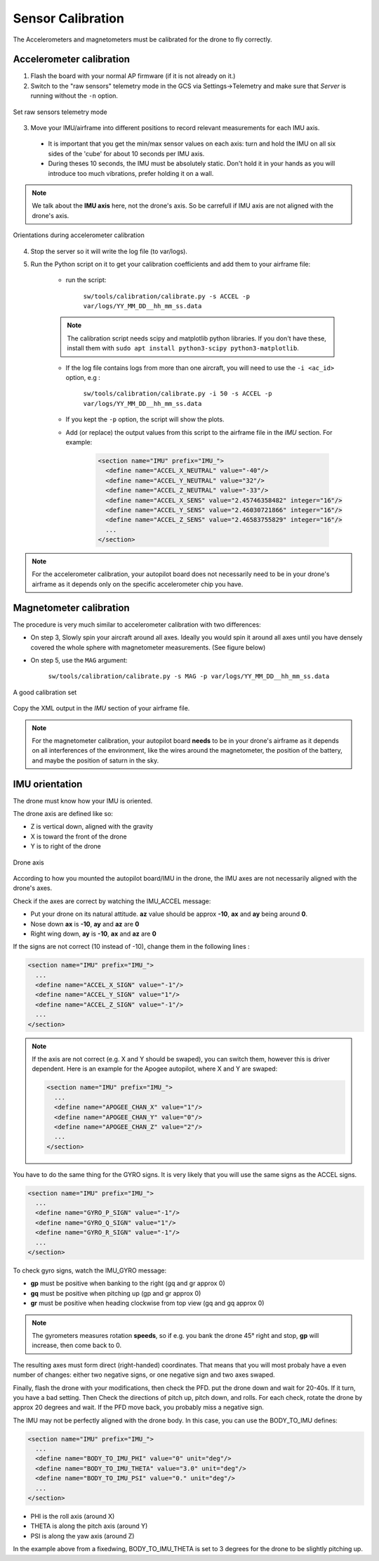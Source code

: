 .. tutorials beginner sensor_calibration

======================
Sensor Calibration
======================

The Accelerometers and magnetometers must be calibrated for the drone to fly correctly.

Accelerometer calibration
==========================

1. Flash the board with your normal AP firmware (if it is not already on it.)
2. Switch to the "raw sensors" telemetry mode in the GCS via Settings->Telemetry and make sure that *Server* is running without the ``-n`` option.

.. figure:: raw_sensors.jpg
    :alt: How to set raw sensors telemetry
    :align: center

    Set raw sensors telemetry mode

3. Move your IMU/airframe into different positions to record relevant measurements for each IMU axis.

  + It is important that you get the min/max sensor values on each axis: turn and hold the IMU on all six sides of the 'cube' for about 10 seconds per IMU axis.
  + During theses 10 seconds, the IMU must be absolutely static. Don't hold it in your hands as you will introduce too much vibrations, prefer holding it on a wall.

.. note::

    We talk about the **IMU axis** here, not the drone's axis. So be carrefull if IMU axis are not aligned with the drone's axis.
    
.. figure:: acc_calibration.jpg
    :alt: Orientations during accelerometer calibration
    :align: center

    Orientations during accelerometer calibration


4. Stop the server so it will write the log file (to var/logs).
5. Run the Python script on it to get your calibration coefficients and add them to your airframe file:
    
    + run the script:

        ``sw/tools/calibration/calibrate.py -s ACCEL -p var/logs/YY_MM_DD__hh_mm_ss.data``
        
    .. note::

        The calibration script needs scipy and matplotlib python libraries. If you don't have these, install them with ``sudo apt install python3-scipy python3-matplotlib``.


    + If the log file contains logs from more than one aircraft, you will need to use the ``-i <ac_id>`` option, e.g : 

        ``sw/tools/calibration/calibrate.py -i 50 -s ACCEL -p var/logs/YY_MM_DD__hh_mm_ss.data``
    + If you kept the ``-p`` option, the script will show the plots.
    + Add (or replace) the output values from this script to the airframe file in the `IMU` section. For example:
        
        .. code-block:: xml

          <section name="IMU" prefix="IMU_">
            <define name="ACCEL_X_NEUTRAL" value="-40"/>
            <define name="ACCEL_Y_NEUTRAL" value="32"/>
            <define name="ACCEL_Z_NEUTRAL" value="-33"/>
            <define name="ACCEL_X_SENS" value="2.45746358482" integer="16"/>
            <define name="ACCEL_Y_SENS" value="2.46030721866" integer="16"/>
            <define name="ACCEL_Z_SENS" value="2.46583755829" integer="16"/>
            ...
          </section>

.. note::
    For the accelerometer calibration, your autopilot board does not necessarily need to be in your drone's airframe as it depends only on the specific accelerometer chip you have.
    
Magnetometer calibration
=========================

The procedure is very much similar to accelerometer calibration with two differences:

+ On step 3, Slowly spin your aircraft around all axes. Ideally you would spin it around all axes until you have densely covered the whole sphere with magnetometer measurements. (See figure below)
+ On step 5, use the ``MAG`` argument:
 
    ``sw/tools/calibration/calibrate.py -s MAG -p var/logs/YY_MM_DD__hh_mm_ss.data``

.. figure:: mag_calibration.png
    :alt: A good calibration dataset
    :align: center

    A good calibration set
    
Copy the XML output in the *IMU* section of your airframe file.

.. note::
    For the magnetometer calibration, your autopilot board **needs** to be in your drone's airframe as it depends on all interferences of the environment, like the wires around the magnetometer, the position of the battery, and maybe the position of saturn in the sky.


IMU orientation
================

The drone must know how your IMU is oriented.

The drone axis are defined like so:

- Z is vertical down, aligned with the gravity
- X is toward the front of the drone
- Y is to right of the drone

.. figure:: plane_axis.png
    :alt: Plane axis
    :align: center
    
    Drone axis

According to how you mounted the autopilot board/IMU in the drone, the IMU axes are not necessarily aligned with the drone's axes.

Check if the axes are correct by watching the IMU_ACCEL message:

- Put your drone on its natural attitude. **az** value should be approx **-10**, **ax** and **ay** being around **0**.
- Nose down **ax** is **-10**, **ay** and **az** are **0**
- Right wing down, **ay** is **-10**, **ax** and **az** are **0**

If the signs are not correct (10 instead of -10), change them in the following lines :

.. code-block:: xml

  <section name="IMU" prefix="IMU_">
    ...
    <define name="ACCEL_X_SIGN" value="-1"/>
    <define name="ACCEL_Y_SIGN" value="1"/>
    <define name="ACCEL_Z_SIGN" value="-1"/>
    ...
  </section>

.. note::

    If the axis are not correct (e.g. X and Y should be swaped), you can switch them, however this is driver dependent. Here is an example for the Apogee autopilot, where X and Y are swaped:

    .. code-block:: xml

      <section name="IMU" prefix="IMU_">
        ...
        <define name="APOGEE_CHAN_X" value="1"/>
        <define name="APOGEE_CHAN_Y" value="0"/>
        <define name="APOGEE_CHAN_Z" value="2"/>
        ...
      </section>


You have to do the same thing for the GYRO signs. It is very likely that you will use the same signs as the ACCEL signs.

.. code-block:: xml

  <section name="IMU" prefix="IMU_">
    ...
    <define name="GYRO_P_SIGN" value="-1"/>
    <define name="GYRO_Q_SIGN" value="1"/>
    <define name="GYRO_R_SIGN" value="-1"/>
    ...
  </section>


To check gyro signs, watch the IMU_GYRO message:

- **gp** must be positive when banking to the right (gq and gr approx 0)
- **gq** must be positive when pitching up (gp and gr approx 0)
- **gr** must be positive when heading clockwise from top view (gq and gq approx 0)

.. note::

    The gyrometers measures rotation **speeds**, so if e.g. you bank the drone 45° right and stop, **gp** will increase, then come back to 0.

The resulting axes must form direct (right-handed) coordinates. That means that you will most probaly have a even number of changes: either two negative signs, or one negative sign and two axes swaped.

Finally, flash the drone with your modifications, then check the PFD. put the drone down and wait for 20-40s. If it turn, you have a bad setting. Then Check the directions of pitch up, pitch down, and rolls. For each check, rotate the drone by approx 20 degrees and wait. If the PFD move back, you probably miss a negative sign.


The IMU may not be perfectly aligned with the drone body. In this case, you can use the BODY_TO_IMU defines:

.. code-block:: xml

  <section name="IMU" prefix="IMU_">
    ...
    <define name="BODY_TO_IMU_PHI" value="0" unit="deg"/>
    <define name="BODY_TO_IMU_THETA" value="3.0" unit="deg"/>
    <define name="BODY_TO_IMU_PSI" value="0." unit="deg"/>
    ...
  </section>

- PHI is the roll axis (around X)
- THETA is along the pitch axis (around Y)
- PSI is along the yaw axis (around Z)

In the example above from a fixedwing, BODY_TO_IMU_THETA is set to 3 degrees for the drone to be slightly pitching up. 

